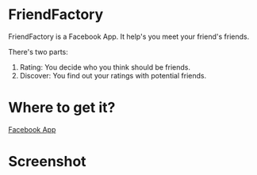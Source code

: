 * FriendFactory
FriendFactory is a Facebook App. It help's you meet your friend's friends.

There's two parts:
1) Rating:  You decide who you think should be friends.
2) Discover:  You find out your ratings with potential friends.

* Where to get it?

[[http://apps.facebook.com/myfriendfactory/][Facebook App]]

* Screenshot

[[https://github.com/jasonjckn/FriendFactory/raw/master/pic.png]]

